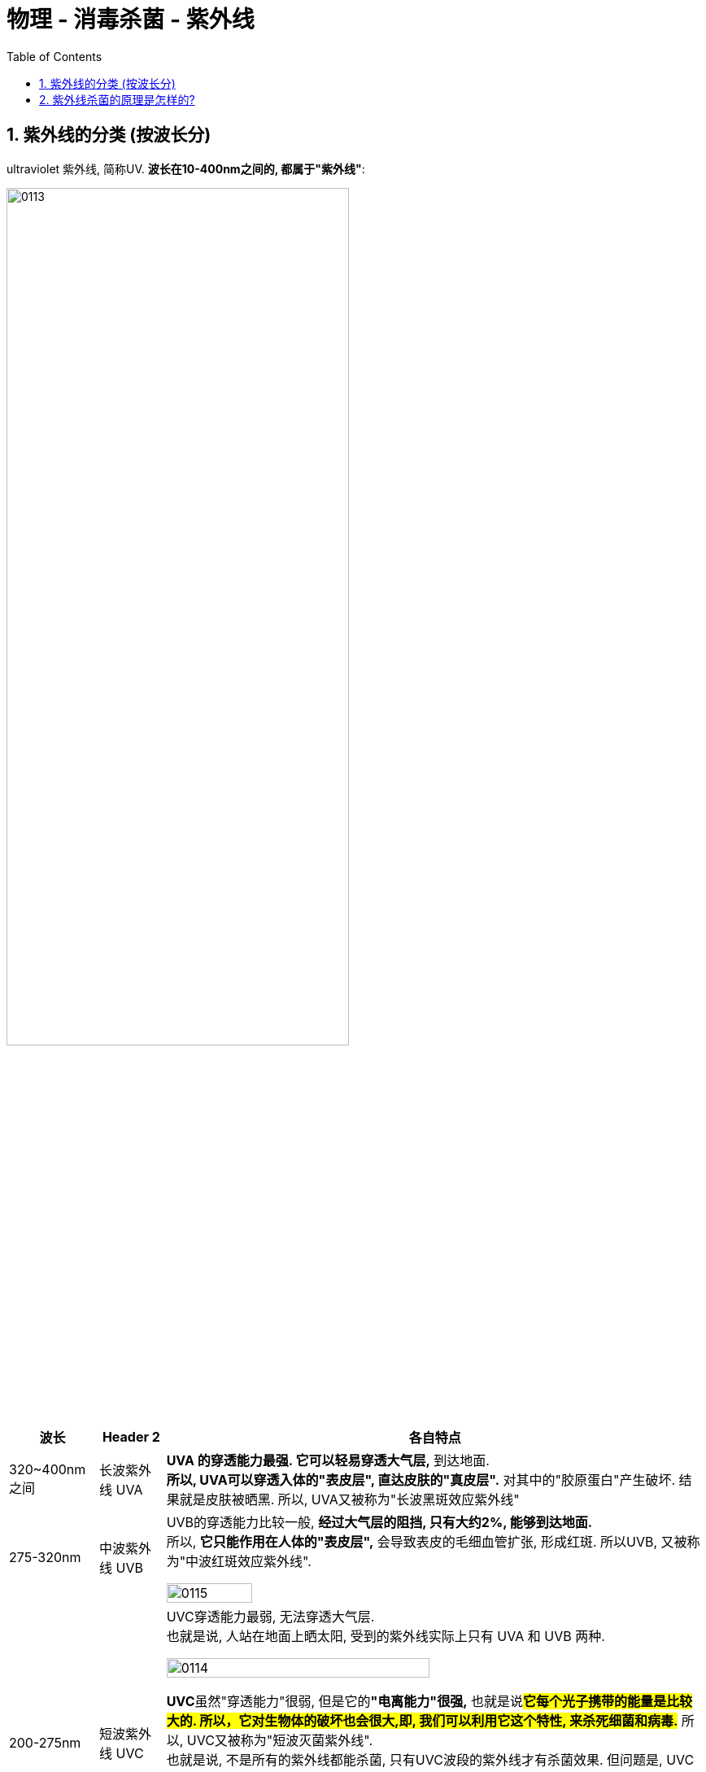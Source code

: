 
= 物理 - 消毒杀菌 - 紫外线
:toc: left
:toclevels: 3
:sectnums:
:stylesheet: myAdocCss.css

== 紫外线的分类 (按波长分)

ultraviolet 紫外线, 简称UV. *波长在10-400nm之间的, 都属于"紫外线"*:

image:/img/0113.png[,70%]


[.small]
[options="autowidth" cols="1a,1a,1a"]
|===
|波长 |Header 2|各自特点

|320~400nm 之间
|长波紫外线 UVA
|*UVA 的穿透能力最强. 它可以轻易穿透大气层,* 到达地面. +
*所以, UVA可以穿透入体的"表皮层", 直达皮肤的"真皮层".* 对其中的"胶原蛋白"产生破坏. 结果就是皮肤被晒黑. 所以, UVA又被称为"长波黑斑效应紫外线"

|275-320nm
|中波紫外线 UVB
|UVB的穿透能力比较一般, *经过大气层的阻挡, 只有大约2%, 能够到达地面.* +
所以, *它只能作用在人体的"表皮层",* 会导致表皮的毛细血管扩张, 形成红斑. 所以UVB, 又被称为"中波红斑效应紫外线".

image:/img/0115.png[,40%]


|200-275nm
|短波紫外线 UVC
|UVC穿透能力最弱, 无法穿透大气层. +
也就是说, 人站在地面上晒太阳, 受到的紫外线实际上只有 UVA 和 UVB 两种.

image:/img/0114.png[,70%]

**UVC**虽然"穿透能力"很弱, 但是它的**"电离能力"很强,** 也就是说**#它每个光子携带的能量是比较大的. 所以，它对生物体的破坏也会很大,即, 我们可以利用它这个特性, 来杀死细菌和病毒.#** 所以, UVC又被称为"短波灭菌紫外线". +
也就是说, 不是所有的紫外线都能杀菌,  只有UVC波段的紫外线才有杀菌效果. 但问题是, UVC 被大气层反弹出去了, 到达地面的都是UVA和UVB啊, 光靠晒太阳是无法杀菌的. 就算有少量的UVC到达地面, 由于其穿透能力很弱, 也不可能杀死人体内的病毒.

人们经过长期的探索和试验, 发现 *#UVC波段中, 波长为253.7纳米的紫外线, 杀菌效果最好. 有效除菌率, 可以达到99.99%.#* 人们制造的"紫外线消毒灯", 产生的紫外线, 就是这个波段的紫外线了.

|＜ 200nm
|真空紫外线
|
|===

'''

== 紫外线杀菌的原理是怎样的?

紫外线可以穿透"细胞壁"和"细胞膜", 直接作用于核内的DNA上. DNA受到紫外线的"电离辐射"后, 会发生变化.

image:/img/0116.png[,40%]

*紫外线照射以后, 其发生的最明显变化, 就是同一链上相邻的两个"嘧啶"会以"共价键"连成一起, 形成"嘧啶二聚体".* 相邻的两个"胞嘧啶"，或"胞嘧啶"和"胸腺嘧啶"之间, 也可能形成"二聚体". *这些"二聚体"都会使DNA的结构发生变化, 无法进行正确的复制和转录.* 导致细菌失去复制和繁殖的能力, 达到杀菌的效果.

image:/img/0117.png[,70%]

那紫外线能不能杀死"新型冠状病毒"呢? 当然可以. 因为冠状病毒里面也有遗传物质, 只不过这个遗传物货不是DNA，而是RNA. 构成RNA的碱基中, 也有"嘧啶", 是"胞嘧啶"和"尿嘧啶". 在紫外线的照射下, 相邻嘧啶, 同样会形成"二聚体", 造成病毒RNA的结构被破坏. 使其丧失繁殖能力.

可以说, 在紫外线面前, 所有的微生物体都毫无招架之力.

那**紫外线如果照射到人体, 会怎样呢? 同样也会对人体皮肤细胞的DNA造成损伤.**  不过如果损伤不大的话, 人体是可以自我修复的. 但**如果损伤很大, 需要复制大量细胞, 其中就容易有出错的细胞, 即形成癌细胞. 即"皮肤癌".** 这也是为什么赤道和高海拔地区, 患"皮肤癌"的既率会更高的原因.

李兰娟说: *紫外线对空气中的细菌病毒, 有消毒作用.* 在医院会有用处, 但在家里不推荐使用. 因为**紫外线本身对人的眼睛会有损伤. 轻的可能会引起"皮肤灼伤", 严重的可能会导致"白内障", 甚至是"皮肤癌".**

image:/img/0118.png[,40%]

紫外线灯, 一般都是用在医院, 学校, 饭店, 或者是食品加工厂等场所.

关于"紫外线消毒灯", 需要注意以下几个事项:

[.small]
[options="autowidth" cols="1a,1a"]
|===
|注意事项 |原因

|开灯时, 人员要马上撤离, 并关闭门窗.
|<- *因为紫外线对人体会有伤害, 所以人员是不能在场的.*

|用完"紫外线灯"以后, 一定要开窗通风
|<- 因为**紫外线灯, 会使空气中的氧气电离, 产生"臭氧", 需要开窗通风.**

|紫外线灯实际上是仅能对空气, 或者是物体的表面, 进行消毒. +
如果们要对纸张, 或者衣物被单进行消毒, 就需要把它先摊开, 而且两面都要照射才行.
|<- 因为紫外线的穿透能力比较弱. +
也因此, 一层灰尘就能把它给挡住. 所以我们应该保持灯管表面的清洁, 最多两周, 就要用75%的酒精仔细地擦拭一次. 保证紫外线的辐射强度.

|不要过期使用
|<- 紫外线用的汞灯, 使用寿命比普通的照明灯管, 要短很多. 所以达到寿命以后必须马上更换, 否则杀菌效果会大打折扣.
|===

'''

